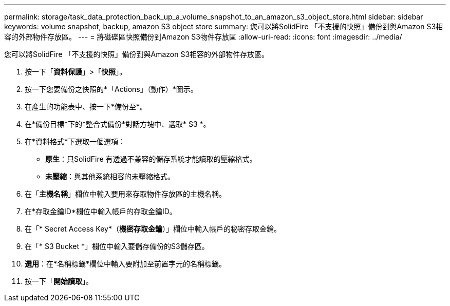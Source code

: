 ---
permalink: storage/task_data_protection_back_up_a_volume_snapshot_to_an_amazon_s3_object_store.html 
sidebar: sidebar 
keywords: volume snapshot, backup, amazon S3 object store 
summary: 您可以將SolidFire 「不支援的快照」備份到與Amazon S3相容的外部物件存放區。 
---
= 將磁碟區快照備份到Amazon S3物件存放區
:allow-uri-read: 
:icons: font
:imagesdir: ../media/


[role="lead"]
您可以將SolidFire 「不支援的快照」備份到與Amazon S3相容的外部物件存放區。

. 按一下「*資料保護*」>「*快照*」。
. 按一下您要備份之快照的*「Actions」（動作）*圖示。
. 在產生的功能表中、按一下*備份至*。
. 在*備份目標*下的*整合式備份*對話方塊中、選取* S3 *。
. 在*資料格式*下選取一個選項：
+
** *原生*：只SolidFire 有透過不兼容的儲存系統才能讀取的壓縮格式。
** *未壓縮*：與其他系統相容的未壓縮格式。


. 在「*主機名稱*」欄位中輸入要用來存取物件存放區的主機名稱。
. 在*存取金鑰ID*欄位中輸入帳戶的存取金鑰ID。
. 在「* Secret Access Key*（*機密存取金鑰*）」欄位中輸入帳戶的秘密存取金鑰。
. 在「* S3 Bucket *」欄位中輸入要儲存備份的S3儲存區。
. *選用*：在*名稱標籤*欄位中輸入要附加至前置字元的名稱標籤。
. 按一下「*開始讀取*」。

